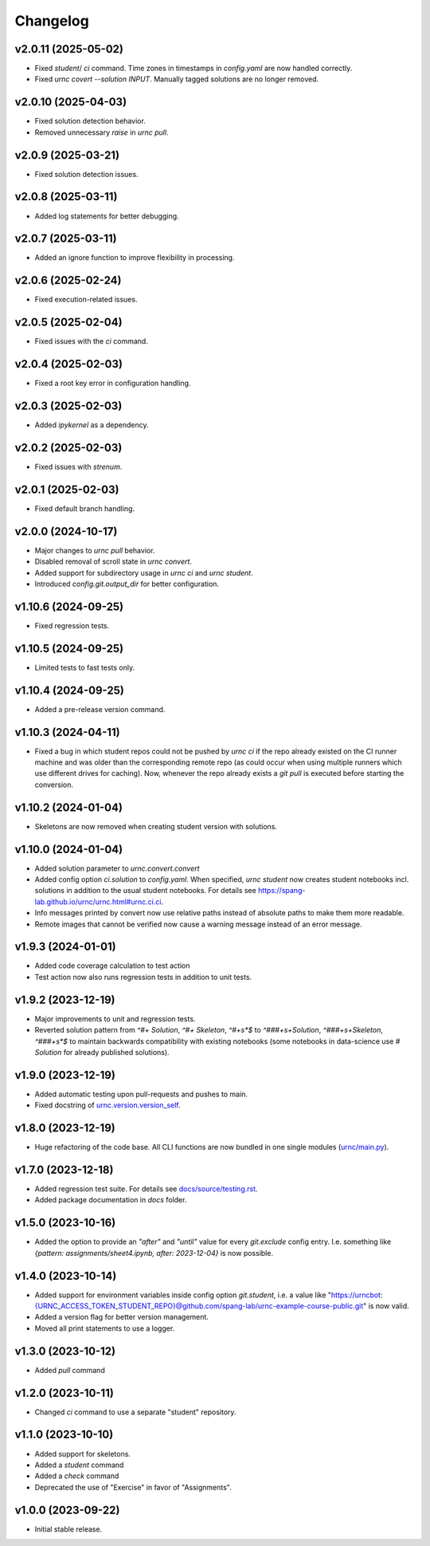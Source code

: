 Changelog
=========

v2.0.11 (2025-05-02)
--------------------

- Fixed `student`/ `ci` command. Time zones in timestamps in `config.yaml` are now handled correctly.
- Fixed `urnc covert --solution INPUT`. Manually tagged solutions are no longer removed.

v2.0.10 (2025-04-03)
--------------------

- Fixed solution detection behavior.
- Removed unnecessary `raise` in `urnc pull`.

v2.0.9 (2025-03-21)
-------------------

- Fixed solution detection issues.

v2.0.8 (2025-03-11)
-------------------

- Added log statements for better debugging.

v2.0.7 (2025-03-11)
-------------------

- Added an ignore function to improve flexibility in processing.

v2.0.6 (2025-02-24)
-------------------

- Fixed execution-related issues.

v2.0.5 (2025-02-04)
-------------------

- Fixed issues with the `ci` command.

v2.0.4 (2025-02-03)
-------------------

- Fixed a root key error in configuration handling.

v2.0.3 (2025-02-03)
-------------------

- Added `ipykernel` as a dependency.

v2.0.2 (2025-02-03)
-------------------

- Fixed issues with `strenum`.

v2.0.1 (2025-02-03)
-------------------

- Fixed default branch handling.

v2.0.0 (2024-10-17)
-------------------

- Major changes to `urnc pull` behavior.
- Disabled removal of scroll state in `urnc convert`.
- Added support for subdirectory usage in `urnc ci` and `urnc student`.
- Introduced `config.git.output_dir` for better configuration.

v1.10.6 (2024-09-25)
--------------------

- Fixed regression tests.

v1.10.5 (2024-09-25)
--------------------

- Limited tests to fast tests only.

v1.10.4 (2024-09-25)
--------------------

- Added a pre-release version command.

v1.10.3 (2024-04-11)
--------------------

- Fixed a bug in which student repos could not be pushed by `urnc ci` if the repo already existed on the CI runner machine and was older than the corresponding remote repo (as could occur when using multiple runners which use different drives for caching). Now, whenever the repo already exists a `git pull` is executed before starting the conversion.

v1.10.2 (2024-01-04)
--------------------

- Skeletons are now removed when creating student version with solutions.

v1.10.0 (2024-01-04)
--------------------

- Added solution parameter to `urnc.convert.convert`
- Added config option `ci.solution` to `config.yaml`. When specified, `urnc student` now creates student notebooks incl. solutions in addition to the usual student notebooks. For details see `<https://spang-lab.github.io/urnc/urnc.html#urnc.ci.ci>`_.
- Info messages printed by convert now use relative paths instead of absolute paths to make them more readable.
- Remote images that cannot be verified now cause a warning message instead of an error message.

v1.9.3 (2024-01-01)
-------------------

- Added code coverage calculation to test action
- Test action now also runs regression tests in addition to unit tests.

v1.9.2 (2023-12-19)
-------------------

- Major improvements to unit and regression tests.
- Reverted solution pattern from `^#+ Solution`, `^#+ Skeleton`, `^#+\s*$` to `^###+\s+Solution`, `^###+\s+Skeleton`, `^###+\s*$` to maintain backwards compatibility with existing notebooks (some notebooks in data-science use `# Solution` for already published solutions).

v1.9.0 (2023-12-19)
-------------------

- Added automatic testing upon pull-requests and pushes to main.
- Fixed docstring of `urnc.version.version_self <urnc/version.py>`_.

v1.8.0 (2023-12-19)
-------------------

- Huge refactoring of the code base. All CLI functions are now bundled in one single modules (`urnc/main.py <urnc/main.py>`_).

v1.7.0 (2023-12-18)
-------------------

- Added regression test suite. For details see `docs/source/testing.rst <docs/source/testing.rst>`_.
- Added package documentation in `docs` folder.

v1.5.0 (2023-10-16)
------------------

- Added the option to provide an `"after"` and `"until"` value for every `git.exclude` config entry. I.e. something like `{pattern: assignments/sheet4.ipynb, after: 2023-12-04}` is now possible.

v1.4.0 (2023-10-14)
-------------------

- Added support for environment variables inside config option `git.student`, i.e. a value like "https://urncbot:{URNC_ACCESS_TOKEN_STUDENT_REPO}@github.com/spang-lab/urnc-example-course-public.git" is now valid.
- Added a version flag for better version management.
- Moved all print statements to use a logger.

v1.3.0 (2023-10-12)
-------------------

- Added `pull` command

v1.2.0 (2023-10-11)
-------------------

- Changed `ci` command to use a separate "student" repository.

v1.1.0 (2023-10-10)
-------------------

- Added support for skeletons.
- Added a `student` command
- Added a `check` command
- Deprecated the use of "Exercise" in favor of "Assignments".

v1.0.0 (2023-09-22)
-------------------

- Initial stable release.

